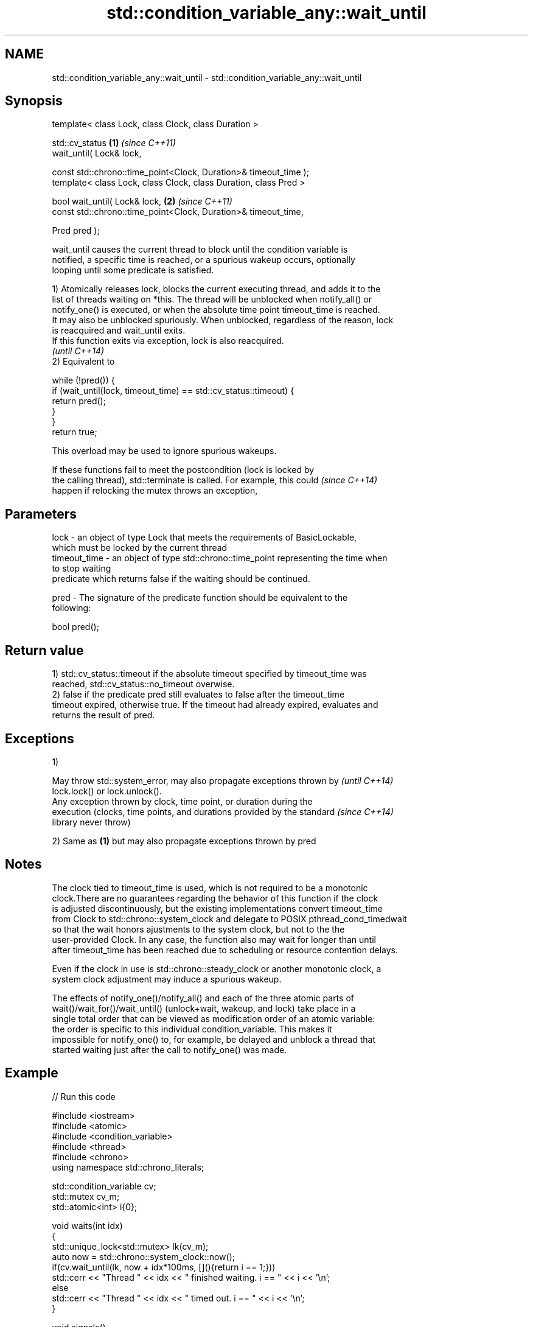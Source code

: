 .TH std::condition_variable_any::wait_until 3 "2019.08.27" "http://cppreference.com" "C++ Standard Libary"
.SH NAME
std::condition_variable_any::wait_until \- std::condition_variable_any::wait_until

.SH Synopsis
   template< class Lock, class Clock, class Duration >

   std::cv_status                                                  \fB(1)\fP \fI(since C++11)\fP
   wait_until( Lock& lock,

   const std::chrono::time_point<Clock, Duration>& timeout_time );
   template< class Lock, class Clock, class Duration, class Pred >

   bool wait_until( Lock& lock,                                    \fB(2)\fP \fI(since C++11)\fP
   const std::chrono::time_point<Clock, Duration>& timeout_time,

   Pred pred );

   wait_until causes the current thread to block until the condition variable is
   notified, a specific time is reached, or a spurious wakeup occurs, optionally
   looping until some predicate is satisfied.

   1) Atomically releases lock, blocks the current executing thread, and adds it to the
   list of threads waiting on *this. The thread will be unblocked when notify_all() or
   notify_one() is executed, or when the absolute time point timeout_time is reached.
   It may also be unblocked spuriously. When unblocked, regardless of the reason, lock
   is reacquired and wait_until exits.
   If this function exits via exception, lock is also reacquired.
   \fI(until C++14)\fP
   2) Equivalent to

 while (!pred()) {
     if (wait_until(lock, timeout_time) == std::cv_status::timeout) {
         return pred();
     }
 }
 return true;

   This overload may be used to ignore spurious wakeups.

   If these functions fail to meet the postcondition (lock is locked by
   the calling thread), std::terminate is called. For example, this could \fI(since C++14)\fP
   happen if relocking the mutex throws an exception,

.SH Parameters

   lock         - an object of type Lock that meets the requirements of BasicLockable,
                  which must be locked by the current thread
   timeout_time - an object of type std::chrono::time_point representing the time when
                  to stop waiting
                  predicate which returns false if the waiting should be continued.

   pred         - The signature of the predicate function should be equivalent to the
                  following:

                  bool pred();

.SH Return value

   1) std::cv_status::timeout if the absolute timeout specified by timeout_time was
   reached, std::cv_status::no_timeout overwise.
   2) false if the predicate pred still evaluates to false after the timeout_time
   timeout expired, otherwise true. If the timeout had already expired, evaluates and
   returns the result of pred.

.SH Exceptions

   1)

   May throw std::system_error, may also propagate exceptions thrown by   \fI(until C++14)\fP
   lock.lock() or lock.unlock().
   Any exception thrown by clock, time point, or duration during the
   execution (clocks, time points, and durations provided by the standard \fI(since C++14)\fP
   library never throw)

   2) Same as \fB(1)\fP but may also propagate exceptions thrown by pred

.SH Notes

   The clock tied to timeout_time is used, which is not required to be a monotonic
   clock.There are no guarantees regarding the behavior of this function if the clock
   is adjusted discontinuously, but the existing implementations convert timeout_time
   from Clock to std::chrono::system_clock and delegate to POSIX pthread_cond_timedwait
   so that the wait honors ajustments to the system clock, but not to the the
   user-provided Clock. In any case, the function also may wait for longer than until
   after timeout_time has been reached due to scheduling or resource contention delays.

   Even if the clock in use is std::chrono::steady_clock or another monotonic clock, a
   system clock adjustment may induce a spurious wakeup.

   The effects of notify_one()/notify_all() and each of the three atomic parts of
   wait()/wait_for()/wait_until() (unlock+wait, wakeup, and lock) take place in a
   single total order that can be viewed as modification order of an atomic variable:
   the order is specific to this individual condition_variable. This makes it
   impossible for notify_one() to, for example, be delayed and unblock a thread that
   started waiting just after the call to notify_one() was made.

.SH Example

   
// Run this code

 #include <iostream>
 #include <atomic>
 #include <condition_variable>
 #include <thread>
 #include <chrono>
 using namespace std::chrono_literals;

 std::condition_variable cv;
 std::mutex cv_m;
 std::atomic<int> i{0};

 void waits(int idx)
 {
     std::unique_lock<std::mutex> lk(cv_m);
     auto now = std::chrono::system_clock::now();
     if(cv.wait_until(lk, now + idx*100ms, [](){return i == 1;}))
         std::cerr << "Thread " << idx << " finished waiting. i == " << i << '\\n';
     else
         std::cerr << "Thread " << idx << " timed out. i == " << i << '\\n';
 }

 void signals()
 {
     std::this_thread::sleep_for(120ms);
     std::cerr << "Notifying...\\n";
     cv.notify_all();
     std::this_thread::sleep_for(100ms);
     i = 1;
     std::cerr << "Notifying again...\\n";
     cv.notify_all();
 }

 int main()
 {
     std::thread t1(waits, 1), t2(waits, 2), t3(waits, 3), t4(signals);
     t1.join();
     t2.join();
     t3.join();
     t4.join();
 }

.SH Possible output:

 Thread 1 timed out. i == 0
 Notifying...
 Thread 2 timed out. i == 0
 Notifying again...
 Thread 3 finished waiting. i == 1

.SH See also

   wait     blocks the current thread until the condition variable is woken up
            \fI(public member function)\fP
            blocks the current thread until the condition variable is woken up or after
   wait_for the specified timeout duration
            \fI(public member function)\fP
